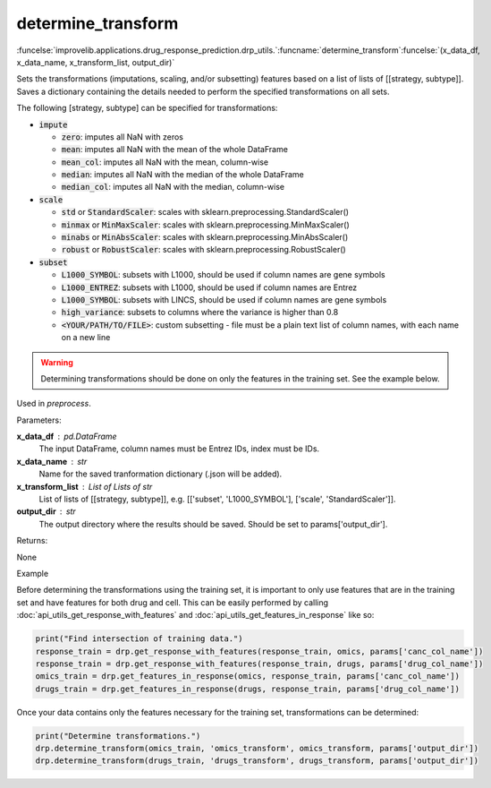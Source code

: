 determine_transform
-----------------------------------------

:funcelse:`improvelib.applications.drug_response_prediction.drp_utils.`:funcname:`determine_transform`:funcelse:`(x_data_df, x_data_name, x_transform_list, output_dir)`

Sets the transformations (imputations, scaling, and/or subsetting) features based on a list of lists of [[strategy, subtype]]. 
Saves a dictionary containing the details needed to perform the specified transformations on all sets.

The following [strategy, subtype] can be specified for transformations:

* :code:`impute`

  * :code:`zero`: imputes all NaN with zeros
  * :code:`mean`: imputes all NaN with the mean of the whole DataFrame
  * :code:`mean_col`: imputes all NaN with the mean, column-wise
  * :code:`median`: imputes all NaN with the median of the whole DataFrame
  * :code:`median_col`: imputes all NaN with the median, column-wise

* :code:`scale`

  * :code:`std` or :code:`StandardScaler`: scales with sklearn.preprocessing.StandardScaler()
  * :code:`minmax` or :code:`MinMaxScaler`: scales with sklearn.preprocessing.MinMaxScaler()
  * :code:`minabs` or :code:`MinAbsScaler`: scales with sklearn.preprocessing.MinAbsScaler()
  * :code:`robust` or :code:`RobustScaler`: scales with sklearn.preprocessing.RobustScaler()

* :code:`subset`

  * :code:`L1000_SYMBOL`: subsets with L1000, should be used if column names are gene symbols
  * :code:`L1000_ENTREZ`: subsets with L1000, should be used if column names are Entrez
  * :code:`L1000_SYMBOL`: subsets with LINCS, should be used if column names are gene symbols
  * :code:`high_variance`: subsets to columns where the variance is higher than 0.8
  * :code:`<YOUR/PATH/TO/FILE>`: custom subsetting - file must be a plain text list of column names, with each name on a new line

.. warning::

  Determining transformations should be done on only the features in the training set. See the example below.


Used in *preprocess*.

.. container:: utilhead:
  
  Parameters:

**x_data_df** : pd.DataFrame
  The input DataFrame, column names must be Entrez IDs, index must be IDs.

**x_data_name** : str
  Name for the saved tranformation dictionary (.json will be added). 

**x_transform_list** : List of Lists of str
  List of lists of [[strategy, subtype]], e.g. [['subset', 'L1000_SYMBOL'], ['scale', 'StandardScaler']].

**output_dir** : str
  The output directory where the results should be saved. Should be set to params['output_dir'].

.. container:: utilhead:
  
  Returns:

None

.. container:: utilhead:
  
  Example

Before determining the transformations using the training set, it is important to only use features that are in the training set and have features for both drug and cell.
This can be easily performed by calling :doc:`api_utils_get_response_with_features` and :doc:`api_utils_get_features_in_response` like so:

.. code-block::

    print("Find intersection of training data.")
    response_train = drp.get_response_with_features(response_train, omics, params['canc_col_name'])
    response_train = drp.get_response_with_features(response_train, drugs, params['drug_col_name'])
    omics_train = drp.get_features_in_response(omics, response_train, params['canc_col_name'])
    drugs_train = drp.get_features_in_response(drugs, response_train, params['drug_col_name'])

Once your data contains only the features necessary for the training set, transformations can be determined:

.. code-block::

    print("Determine transformations.")
    drp.determine_transform(omics_train, 'omics_transform', omics_transform, params['output_dir'])
    drp.determine_transform(drugs_train, 'drugs_transform', drugs_transform, params['output_dir'])



